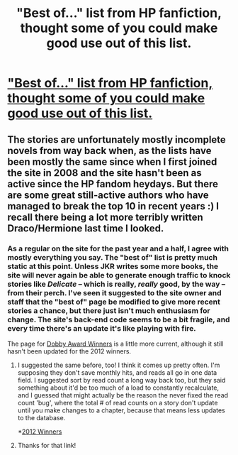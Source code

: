 #+TITLE: "Best of..." list from HP fanfiction, thought some of you could make good use out of this list. 

* [[http://www.harrypotterfanfiction.com/bestof.php]["Best of..." list from HP fanfiction, thought some of you could make good use out of this list. ]]
:PROPERTIES:
:Author: queenweasley
:Score: 6
:DateUnix: 1357878179.0
:DateShort: 2013-Jan-11
:END:

** The stories are unfortunately mostly incomplete novels from way back when, as the lists have been mostly the same since when I first joined the site in 2008 and the site hasn't been as active since the HP fandom heydays. But there are some great still-active authors who have managed to break the top 10 in recent years :) I recall there being a lot more terribly written Draco/Hermione last time I looked.
:PROPERTIES:
:Author: someorangegirl
:Score: 4
:DateUnix: 1357882010.0
:DateShort: 2013-Jan-11
:END:

*** As a regular on the site for the past year and a half, I agree with mostly everything you say. The "best of" list is pretty much static at this point. Unless JKR writes some more books, the site will never again be able to generate enough traffic to knock stories like /Delicate/ -- which is really, /really/ good, by the way -- from their perch. I've seen it suggested to the site owner and staff that the "best of" page be modified to give more recent stories a chance, but there just isn't much enthusiasm for change. The site's back-end code seems to be a bit fragile, and every time there's an update it's like playing with fire.

The page for [[http://www.harrypotterfanfiction.com/getinfo.php?page=dobbys][Dobby Award Winners]] is a little more current, although it still hasn't been updated for the 2012 winners.
:PROPERTIES:
:Author: cambangst
:Score: 3
:DateUnix: 1357909614.0
:DateShort: 2013-Jan-11
:END:

**** I suggested the same before, too! I think it comes up pretty often. I'm supposing they don't save monthly hits, and reads all go in one data field. I suggested sort by read count a long way back too, but they said something about it'd be too much of a load to constantly recalculate, and I guessed that might actually be the reason the never fixed the read count 'bug', where the total # of read counts on a story don't update until you make changes to a chapter, because that means less updates to the database.

*[[http://www.hpfanfictionforums.com/index.php?showtopic=77807][2012 Winners]]
:PROPERTIES:
:Author: someorangegirl
:Score: 1
:DateUnix: 1357932568.0
:DateShort: 2013-Jan-11
:END:


**** Thanks for that link!
:PROPERTIES:
:Author: queenweasley
:Score: 1
:DateUnix: 1358484438.0
:DateShort: 2013-Jan-18
:END:

